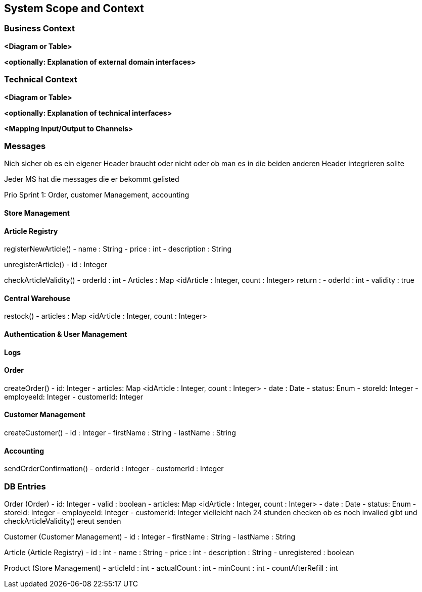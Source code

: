 ifndef::imagesdir[:imagesdir: ../images]

// TODO: Anhand von Datenflüssen beschreiben wie das zu entwickelnde System eingesetzt wird.
// Also Daten, welche Benutzer oder umgebende Systeme in das zu entwickelnde System einspeisen oder abgreifen.
// Diese Beschreibung wird oft von einem Diagramm unterstützt, Dieses Diagram ist in VSK pflicht!
// Hinweis: Hier Benutzerschnittstellen und externe Schnittstellen mit Version spezifizieren.

[[section-system-scope-and-context]]
== System Scope and Context

=== Business Context

**<Diagram or Table>**

**<optionally: Explanation of external domain interfaces>**

=== Technical Context

**<Diagram or Table>**

**<optionally: Explanation of technical interfaces>**

**<Mapping Input/Output to Channels>**

=== Messages

Nich sicher ob es ein eigener Header braucht oder nicht oder ob man es in die beiden anderen Header integrieren sollte

Jeder MS hat die messages die er bekommt gelisted

Prio Sprint 1: Order, customer Management, accounting

==== Store Management

==== Article Registry

registerNewArticle()
- name : String
- price : int
- description : String

unregisterArticle()
- id : Integer

checkArticleValidity()
- orderId : int
- Articles : Map <idArticle : Integer, count : Integer>
return :
- oderId : int
- validity : true

==== Central Warehouse

restock()
- articles : Map <idArticle : Integer, count : Integer>

==== Authentication & User Management

==== Logs

==== Order

createOrder()
- id: Integer
- articles: Map <idArticle : Integer, count : Integer>
- date : Date
- status: Enum
- storeId: Integer
- employeeId: Integer
- customerId: Integer

==== Customer Management

createCustomer()
- id : Integer
- firstName : String
- lastName : String

==== Accounting

sendOrderConfirmation()
- orderId : Integer
- customerId : Integer

=== DB Entries

Order (Order)
- id: Integer
- valid : boolean
- articles: Map <idArticle : Integer, count : Integer>
- date : Date
- status: Enum
- storeId: Integer
- employeeId: Integer
- customerId: Integer
vielleicht nach 24 stunden checken ob es noch invalied gibt und checkArticleValidity() ereut senden

Customer (Customer Management)
- id : Integer
- firstName : String
- lastName : String

Article (Article Registry)
- id : int
- name : String
- price : int
- description : String
- unregistered : boolean

Product (Store Management)
- articleId : int
- actualCount : int
- minCount : int
- countAfterRefill : int